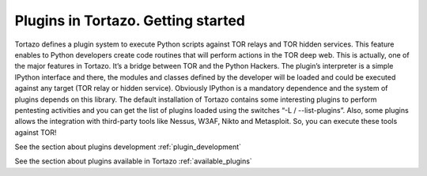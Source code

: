 .. _plugins-management-label:

****************************************************
Plugins in Tortazo. Getting started
****************************************************

Tortazo defines a plugin system to execute Python scripts against TOR relays and TOR hidden services. This feature enables to Python developers create code routines that will perform actions in the TOR deep web. This is actually, one of the major features in Tortazo. It’s a bridge between TOR and the Python Hackers.
The plugin’s interpreter is a simple IPython interface and there, the modules and classes defined by the developer will be loaded and could be executed against any target (TOR relay or hidden service). Obviously IPython is a mandatory dependence and the system of plugins depends on this library. 
The default installation of Tortazo contains some interesting plugins to perform pentesting activities and you can get the list of plugins loaded using the switches “-L  /  --list-plugins”. Also, some plugins allows the integration with third-party tools like Nessus, W3AF, Nikto and Metasploit. So, you can execute these tools against TOR!

See the section about plugins development :ref:`plugin_development`

See the section about plugins available in Tortazo :ref:`available_plugins`